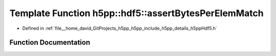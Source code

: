 .. _exhale_function_namespaceh5pp_1_1hdf5_1a26fbccb921177486030270be41ab25e4:

Template Function h5pp::hdf5::assertBytesPerElemMatch
=====================================================

- Defined in :ref:`file__home_david_GitProjects_h5pp_h5pp_include_h5pp_details_h5ppHdf5.h`


Function Documentation
----------------------


.. doxygenfunction:: h5pp::hdf5::assertBytesPerElemMatch(const hid::h5t&)
